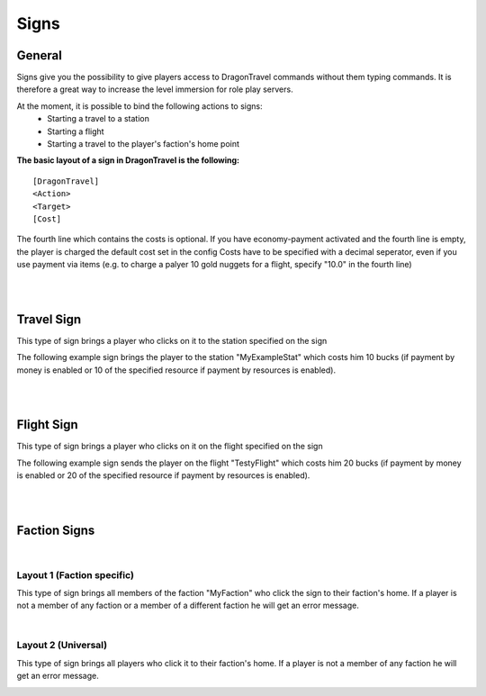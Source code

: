 Signs
=====

=======
General
=======

Signs give you the possibility to give players access to DragonTravel commands without them typing commands.
It is therefore a great way to increase the level immersion for role play servers.

At the moment, it is possible to bind the following actions to signs:
    * Starting a travel to a station
    * Starting a flight
    * Starting a travel to the player's faction's home point

**The basic layout of a sign in DragonTravel is the following:** ::

        [DragonTravel]
        <Action>
        <Target>
        [Cost]

The fourth line which contains the costs is optional. If you have economy-payment activated and the fourth line is empty, the player is charged the default cost set in the config
Costs have to be specified with a decimal seperator, even if you use payment via items (e.g. to charge a palyer 10 gold nuggets for a flight, specify "10.0" in the fourth line)

|
|

============
Travel Sign
============

This type of sign brings a player who clicks on it to the station specified on the sign

The following example sign brings the player to the station "MyExampleStat" which costs him 10 bucks (if payment by money is enabled or 10 of the specified resource if payment by resources is enabled).

.. image:: /images/sign_travel_create.png
   :height: 500px
   :width: 500px
   :align: center

.. image:: /images/sign_travel_layout.png
   :height: 500px
   :width: 500px
   :align: center

|
|

============
Flight Sign
============

This type of sign brings a player who clicks on it on the flight specified on the sign

The following example sign sends the player on the flight "TestyFlight" which costs him 20 bucks (if payment by money is enabled or 20 of the specified resource if payment by resources is enabled).

.. image:: /images/sign_flight_create.png
   :height: 500px
   :width: 500px
   :align: center

.. image:: /images/sign_flight_layout.png
   :height: 500px
   :width: 500px
   :align: center

|
|

=============
Faction Signs
=============

|

Layout 1 (Faction specific)
---------------------------

This type of sign brings all members of the faction "MyFaction" who click the sign to their faction's home. If a player is not a member of any faction or a member of a different faction he will get an error message.

.. image:: /images/sign_faction_specific_create.png
   :height: 500px
   :width: 500px
   :align: center

.. image:: /images/sign_faction_specific_layout.png
   :height: 500px
   :width: 500px
   :align: center

|

Layout 2 (Universal)
--------------------

This type of sign brings all players who click it to their faction's home. If a player is not a member of any faction he will get an error message.

.. image:: /images/sign_faction_universal_create.png
   :height: 500px
   :width: 500px
   :align: center

.. image:: /images/sign_faction_universal_layout.png
   :height: 500px
   :width: 500px
   :align: center
